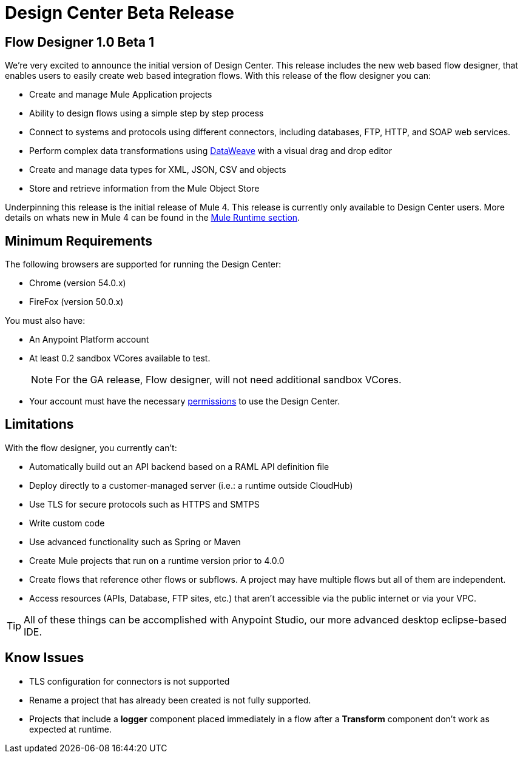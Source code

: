 = Design Center Beta Release
:keywords: platform, arm, rest, soa, saas, api, proxy, design, develop, anypoint platform, studio, mule, devkit, studio, connectors, auth, exchange, api design, apikit, raml, application network, anypoint, arm, rest, soa, saas, api, proxy


== Flow Designer 1.0 Beta 1

We’re very excited to announce the initial version of Design Center. This release includes the new web based flow designer, that enables users to easily create web based integration flows. With this release of the flow designer you can:

* Create and manage Mule Application projects
* Ability to design flows using a simple step by step process
* Connect to systems and protocols using different connectors, including databases, FTP, HTTP, and SOAP web services.
* Perform complex data transformations using link:/mule-user-guide/v/4.0/dataweave[DataWeave] with a visual drag and drop editor
* Create and manage data types for XML, JSON, CSV and objects
* Store and retrieve information from the Mule Object Store

Underpinning this release is the initial release of Mule 4. This release is currently only available to Design Center users. More details on whats new in Mule 4 can be found in the link:/mule-runtime/v/4.0/[Mule Runtime section].



== Minimum Requirements

The following browsers are supported for running the Design Center:

* Chrome (version 54.0.x)
* FireFox (version 50.0.x)

You must also have:

* An Anypoint Platform account
* At least 0.2 sandbox VCores available to test.
+
[NOTE]
For the GA release, Flow designer, will not need additional sandbox VCores.

* Your account must have the necessary link:/design-center/v/1.0/to-obtain-flow-designer-permissions[permissions] to use the Design Center.

== Limitations


With the flow designer, you currently can't:

* Automatically build out an API backend based on a RAML API definition file
* Deploy directly to a customer-managed server (i.e.: a runtime outside CloudHub)
* Use TLS for secure protocols such as HTTPS and SMTPS
* Write custom code
* Use advanced functionality such as Spring or Maven
* Create Mule projects that run on a runtime version prior to 4.0.0
* Create flows that reference other flows or subflows. A project may have multiple flows but all of them are independent.
* Access resources (APIs, Database, FTP sites, etc.) that aren't accessible via the public internet or via your VPC.

[TIP]
All of these things can be accomplished with Anypoint Studio, our more advanced desktop eclipse-based IDE.

== Know Issues

* TLS configuration for connectors is not supported
* Rename a project that has already been created is not fully supported.
* Projects that include a *logger* component placed immediately in a flow after a *Transform* component don't work as expected at runtime.
